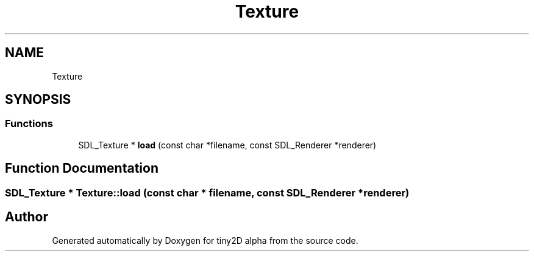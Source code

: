 .TH "Texture" 3 "Sun Oct 28 2018" "tiny2D alpha" \" -*- nroff -*-
.ad l
.nh
.SH NAME
Texture
.SH SYNOPSIS
.br
.PP
.SS "Functions"

.in +1c
.ti -1c
.RI "SDL_Texture * \fBload\fP (const char *filename, const SDL_Renderer *renderer)"
.br
.in -1c
.SH "Function Documentation"
.PP 
.SS "SDL_Texture * Texture::load (const char * filename, const SDL_Renderer * renderer)"

.SH "Author"
.PP 
Generated automatically by Doxygen for tiny2D alpha from the source code\&.
